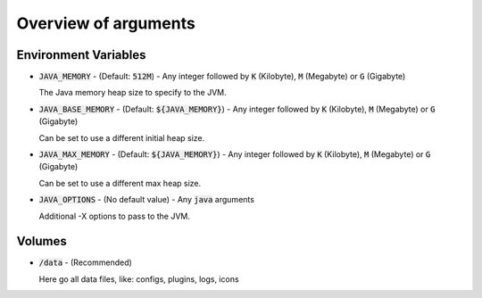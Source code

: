 .. _arguments-overview:

=====================
Overview of arguments
=====================

Environment Variables
=====================

- :code:`JAVA_MEMORY` - (Default: :code:`512M`) - Any integer followed by :code:`K` (Kilobyte), :code:`M` (Megabyte) or :code:`G` (Gigabyte)

  The Java memory heap size to specify to the JVM.

- :code:`JAVA_BASE_MEMORY` - (Default: :code:`${JAVA_MEMORY}`) - Any integer followed by :code:`K` (Kilobyte), :code:`M` (Megabyte) or :code:`G` (Gigabyte)

  Can be set to use a different initial heap size.

- :code:`JAVA_MAX_MEMORY` - (Default: :code:`${JAVA_MEMORY}`) - Any integer followed by :code:`K` (Kilobyte), :code:`M` (Megabyte) or :code:`G` (Gigabyte)

  Can be set to use a different max heap size.

- :code:`JAVA_OPTIONS` - (No default value) - Any :code:`java` arguments

  Additional -X options to pass to the JVM.

Volumes
=======

- :code:`/data` - (Recommended)

  Here go all data files, like: configs, plugins, logs, icons
